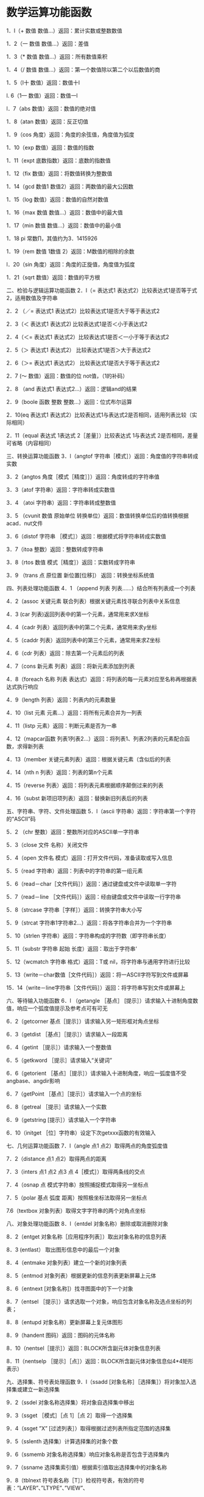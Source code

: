 * 数学运算功能函数
  1．l（+  数值 数值…）返回：累计实数或整数数值

    1．2（一  数值 数值…）返回：差值

    1．3（*  数值 数值…）返回：所有数值乘积

    1．4（/  数值 数值…）返回：第一个数值除以第二个以后数值的商

    1．5（l十 数值）返回：数值十l

    l. 6（1— 数值）返回：数值一l

    l．7（abs 数值）返回：数值的绝对值

    1．8（atan 数值）返回：反正切值

    1．9（cos 角度）返回：角度的余弦值，角度值为弧度

    1．10（exp 数值）返回：数值的指数

    1．11（expt  底数指数）返回：底数的指数值

    1．12（fix 数值）返回：将数值转换为整数值

    1．14（gcd  数值1 数值2）返回：两数值的最大公因数

    1．15（log 数值）返回：数值的自然对数值

    1．16（max 数值 数值…）返回：数值中的最大值

    1．17（min 数值 数值…）返回：数值中的最小值

    1．18 pi              常数∏，其值约为3．1415926

    1．19（rem 数值   1数值  2）返回：M数值的相除的余数

    l．20（sin 角度）返回：角度的正旋值，角度值为弧度

    1．21（sqrt 数值）返回：数值的平方根

二、检验与逻辑运算功能函数
    2．l（=  表达式1  表达式2）比较表达式1是否等于式2，适用数值及字符串

    2．2 （／=  表达式1  表达式2）比较表达式1是否大于等于表达式2

    2．3（＜  表达式1  表达式2)    比较表达式1是否＜小于表达式2

    2．4（＜=  表达式1  表达式2）比较表达式1是否＜一小于等于表达式2

    2．5（＞  表达式1  表达式2）    比较表达式1是否＞大于表达式2

    2．6（＞=  表达式1  表达式2） 比较表达式1是否大于等于表达式2

    2．7 (～  数值）返回：数值的位 not值，（1的补码）

    2．8 （and  表达式1  表达式2…）返回：逻辑and的结果

    2．9（boole  函数 整数 整数…）返回：位式布尔运算

    2．10(eq  表达式1  表达式2）比较表达式1与表达式2是否相同，适用列表比较（实际相同）

    2．11（equal  表达式  1表达式 2［差量］）比较表达式  1与表达式 2是否相同，差量可省略（内容相同）

三、转换运算功能函数
    3．l（angtof  字符串［模式］）返回：角度值的字符串转成实数

    3．2（angtos  角度［模式［精度］］）返回：角度转成的字符串值

    3．3（atof  字符串）返回：字符串转成实数值

    3．4 （atoi  字符串）返回：字符串转成整数值

    3．5 （cvunit  数值 原始单位 转换单位）返回：数值转换单位后的值转换根据acad．nut文件

    3．6（distof  字符串 ［模式］）返回：根据模式将字符串转成实数值

    3．7（itoa  整数）返回：整数转成字符串

    3．8（rtos  数值 模式［精度］）返回：实数转成字符串

3．9 （trans  点 原位置 新位置[位移]） 返回：转换坐标系统值

四、列表处理功能函数
4．1 （append  列表 列表……）结合所有列表成一个列表

4．2（assoc  关键元素 联合列表）根据关键元素找寻联合列表中关系信息

4．3 (car  列表)返回列表中的第一个元素，通常用来求X坐标

4．4（cadr  列表）返回列表中的第二个元素，通常用来求y坐标

4．5（caddr  列表）返回列表中的第三个元素，通常用来求Z坐标

4．6（cdr  列表）返回：除去第一个元素后的列表

4．7（cons  新元素 列表）返回：将新元素添加到列表

4．8（foreach 名称  列表 表达式）返回：将列表的每一元素对应至名称再根据表达式执行响应

4．9（length  列表）返回：列表内的元素数量

4．10（list  元素 元素…）返回：将所有元素合并为一列表

4．11（listp  元素）返回：判断元素是否为一串

4．12（mapcar函数 列表1列表2…）返回：将列表1、列表2列表的元素配合函数，求得新列表

4．13（member  关键元素列表）返回：根据关键元素（含似后的列表

4．14（nth  n  列表）返回：列表的第n个元素

4．15（reverse  列表）返回：将列表元素根据顺序颠倒过来的列表

4．16（subst  新项旧项列表）返回：替换新旧列表后的列表

五、字符串、字符、文件处理函数
5．l（ascii  字符串）返回：字符串第一个字符的“ASCII”码

5．2 （chr  整数）返回：整数所对应的ASCII单一字符串

5．3（close  文件 名称）关闭文件

5．4（open  文件名 模式）返回：打开文件代码，准备读取或写入信息

5．5（read 字符串）返回：列表中的字符串的第一组元素

5．6（read－char［文件代码］）返回：通过键盘或文件中读取单一字符

5．7（read－line ［文件代码］）返回：经由键盘或文件中读取一行字符串

5．8（strcase  字符串［字样］）返回：转换字符串大小写

5．9（strcat  字符串1字符串2…）返回：将各字符串合并为一个字符串

5．10（strlen  字符串）返回：字符串构成的字符数（即字符串长度）

5．11（substr  字符串 起始 长度）返回：取出于字符串‘

5．12（wcmatch  字符串 格式）返回：T或  nil，将字符串与通用字符进行比较

5．13（write－char数值［文件代码］）返回：将一ASCII字符写到文件或屏幕

15．14（write－line字符串［文件代码］）返回：将字符串写到文件或屏幕上

六、等待输入功能函数
6．l  （getangle ［基点］ [提示］）请求输入十进制角度数值，响应一个弧度值提示及参考点可有可无

6．2（getcorner 基点［提示］）请求输入另一矩形框对角点坐标

6．3（getdist ［基点］［提示］）请求输入一段距离

6．4（getint ［提示］）请求输入一个整数值

6．5（getkword ［提示］请求输入“关键词”

6．6（getorient ［基点］［提示］）请求输入十进制角度，响应一弧度值不受angbase、angdir影响

6．7（getPoint ［基点］［提示］）请求输入一个点的坐标

6．8（getreal ［提示］请求输入一个实数

6．9（getstring  [提示］）请求输入一个字符串

6．10（initget ［位］字符串）设定下次getxxx函数的有效输入

七、几何运算功能函数
7．l（angle  点1  点2）取得两点的角度弧度值

7．2（distance  点1  点2）取得两点的距离

7．3（inters  点1   点2   点3  点 4［模式］）取得两条线的交点

7．4（osnap  点  模式字符串）按照捕捉模式取得另一坐标点

7．5（polar 基点 弧度 距离）按照极坐标法取得另一坐标点

7.6（textbox  对象列表）取得文字字符串的两个对角点坐标

八、对象处理功能函数
8．l（entdel  对象名称）删除或取消删除对象

8．2（entget  对象名称［应用程序列表］）取出对象名称的信息列表

8．3 (entlast）          取出图形信息中的最后一个对象

8．4（entmake  对象列表）建立一个新的对象列表

8．5（entmod  对象列表）根据更新的信息列表更新屏幕上元体

8．6（entnext [对象名称]）找寻图面中的下一个对象

8．7（entsel ［提示］）请求选取一个对象，响应包含对象名称及选点坐标的列表；

8．8（entupd  对象名称）更新屏幕上复元体图形

8．9（handent  图码）返回：图码的元体名称

8．10（nentsel［提示］）返回：BLOCK所含副元体对象信息列表

8．11（nentselp ［提示］［点］）返回：BLOCK所含副元体对象信息似4*4矩形表示）

九、选择集、符号表处理函数
9．l（ssadd  [对象名称］［选择集］）将对象加入选择集或建立一新选择集

9．2（ssdel  对象名称选择集）将对象自选择集中移出

9．3（ssget ［模式］［点  1］［点  2］取得一个选择集

9．4（ssget ”X” [过滤列表］）取得根据过滤列表所指定范围的选择集

9．5（sslenth  选择集）计算选择集的对象个数

9．6（ssmemb  对象名称选择集）响应对象名称是否包含于选择集内

9．7（ssname  选择集索引值）根据索引值取出选择集中的对象名称

9．8（tblnext  符号表名称［T］）检视符号表，有效的符号表：”LAYER”、”LTYPE”、”VIEW”、

”STYLE”、”BLOCK”

9．9（tblsearch  符号表名称  符号）在符号表中搜寻符号

十 、AutoCAD相关查询、控制功能函数 
10．l（command  ”AutoCAD命令”…）超重量级函数，调用执行 AutoCAD命令

10．2（findfile  文件名）返回：该文件名的路径及文件名

10．3（getfiled  标题 内定档名 扩展名 旗号）通过标准  AutoCAD文件对话  DCL对话框获得文件

10．4（getenv  ”环境变量”）取得该环境变量的设定值，以字符串表示

10．5（getvar  ”系统变量”）取得该系统变量的设定值，以字符串表示         

10．6（setvar  ”系统变量”值）设定该系统变量的值

10．7（regapp  应用类项）将目前的AutoCAD图形登记为一个应用程序名称

十一、判断式、循环相关功能函数
11．1（If ＜比较式＞ ＜表达式1＞ [表达式2] 检算比较式结果，如果为真，执行＜表达式1＞，否则执行＜表达式2＞

11．2（ repeat  次数  [< 表达式＞ ＜表达式＞…］）重复执行 N次表达式

11．3（While ＜比较式＞ ＜表达式＞…）  当条件成立则执行表达式内容

11．4（cond  ＜比较式 1＞ ＜表达式 1＞        多条件式的  if整合功能

＜比较式2＞ ＜表达式2＞

 ＜比较式3＞＜表达式3＞）

11．5 （ prong  表达式1 表达式2…）  连接其中的表达式为一组，常用于配合if、cond等函数

十二、函数处理、定义、追踪与错误处理功能函数
12．l（*error*  字符串）程序错误时的警示信息

12．2（alert  字符串）以对话框式显示出警告字符串

12．3（apply 功能函数列表）将功能函数与列表结合后执行

12．4（defun  名称  自变量列表表达式＿．）自定函数或子程序

12．5（eval 表达式）返回：表达式的执行结果

12．6（exit）强制退出目前的应用程序

12．7（lambda 自变量表达式）定义未命名的函数

12．8（progn  表达式1  表达式2…）连接其内的表达式为一组，常用于配合if、cond等函数

12．9（quit）强制退出目前的应用程序

12．10（tablet 代码 [列1列2列3方向]）取用或建立对数字板的校调

12．11（trace 函数…）对函数设定追踪标记，辅助检错

12．12（untrace  函数…）对函数设定解除追踪标记

十三、显示、打印控制功能函数
13．l（gfaphscr）作图环境切换到图形画面

13．2（grclear）暂时清除模前的屏幕画面

13．3（grdraw起点终点颜色[亮显］）暂时性的画出一条线

13．4（grread［追踪］）由输入设备读取追踪值

13．5（grtext位置字符串［亮显］）将字符串显示在状态列或屏幕菜单上

13．6（grvecs向量列表［转置矩阵］）暂时性的画出多条线

13．7（menucmd字符串）；提供在  AlltOLISP中调用各菜单

13．8（Prinl［表达式［文件代码］］将表达式打印于命令区或已打开的文件句柄字符则以“\”为前缀展开

13．9（pinc［表达式［文件代码］］除句柄字符则不以”＼”为前缀展外开其余同Prinl

13．10（print［表达式［文件代码］］除表达式会往下一新行列出，及空一格外其余同prinl

13．11（prompt信息）将信息显示于屏幕的命令区，并随后响应一个nil信息

13．12（redraw［对象名称［模式］］）重绘整张图或根据对象名称重绘该图形

13．13（terpri）           在屏幕上显示新列

13．14（textscr）           作图环境切换到文字画面

13．15（textpage）清除文字画面文字类似  DOS的cls命令

13．16（vports）返回：窗口组态列表

十四、符号、元素、表达式处理功能函数
14．l（atom元素）如果元素不是列表，响应T，否则为nil

14．2（atoms－family格式闲号列表］）返回：一组己定义函数的符号列表

14．3（boundp表达式）返回：T或 nil，响应表达式是否有值存在

14．4（minusp元素）返回：T或n儿元素是否为负值

14．5（not元素）返回：T或n儿判定元素是否为ni1

14．6（null元素）返回：T或nil判定元素是否被赋予nil值

14．7（numberp元素）返回：T或nil，元素是否为整数或实数

14．8（quote表达式）响应表达式未检算前状态，同“‘”功能

14．9（set符号 表达式）将表达式结果设定给带单引号’符号

14．10（setq符号1 表达式1［符号2表达式2］…）设定表达式结果给各符号

14．11（type元素）返回：元素的信息型态

14．12（zerop元素）返回：T或nil，元素是否为0值

十五、ADS、ARX、AutoLISP加载与卸载函数
15．l（ads）返回：目前加载ADS程序列表

15．2（arx）返回：目前加载 ARX程序列表

15．3（arxload应用程序［出错处理］））返回：加载 ARX程序

15．4（arxunload应用程序［出错处理］））返回：卸载 ARX程序

15．5（ver）             返回：目前  AutoLISP版本字符串

15．6（load LSP文件名［加载失败］）加载 AutoLISP文件（*．lsp）

15．7 （xload应用程序[错处理]）加载ADS应用程序

15．8  （xunloa应用程序［出错处理］）卸载 ADS应用程序

十六、内存空间管理函数
16．l（alloc数值）以节点数值设定区段大小

16．2（expand数值）以区段数值配置节点空间

16．3（gc）强制收回废内存

16．4（mem）显示目前的内存使用状态

16．5（xdroom对象名称）返回对象扩展信息允许使用的内存空间

16．6（xdsize列表）返回对象扩展信息所占用的内存空间

十七、其它重要的功能函数
17．l（acad­_colordlg 颜色码 旗号）显示出标准  AutoCAD颜色选择对话框

17．2（acad_helpdlg 求助文件名 主题）显示出标准 AutoCAD求助对话框

17．3（acad_strlsort字符串列表）作字符串列表排序

17．4（bherrs）         取得 bhatch与   bpcly失败所产生的错误信息

17．5（bhatch点［选择集[向量］］）根据 Pick point选点方式调用 bhatch命令，绘制选集区域的剖面线

17．6（bpoly点［选择集[向量]］）根据Pick point选点方式调用bpoly命令并产生一定域Polyline

17．7（cal计算式字符串）执行如  CAL计算功能

十八、ADS、ARX外部定义的3D函数
18.1（align自变量  1 自变量 2．．．．）执行如  ALIGN命令各选项顺序

18．2（c：3dsin模式3DS文件名）导入3DS文件

18．3（C：3dsout模式3DS文件名）输出3DS文件

18．4（c：background模式［选项］）设定渲染背景

18．5（C：fog模式［选项］）设定渲染的雾效果

18．6（C：light模式［选项］）设定渲染的灯光控制

18．7（c：lsedit模式【选项1】设定渲染的景物控制

18．8（C：lslib模式［选项］）管理景物图库

18．9（c：matilb模式 材质 材质库名）管理材质数据库

18．10（c：mirror3d 自变量1 自变量2……） 执行如MIRROR3D命令

18．11（C：psdrap模式）根据模式设定值（0或1），传唤psdrap命令

18．12（C：psfill对象名称  图案名称［自变量1［自变量2］］）以POStSCript图案填满

18．13（c：psin文件名 位置 比例）插入一个Postscript（*．eps）文件

18．14（c：render［渲染文件］）执行渲染效果

18．15（C：rfileopt格式 自变量1 自变量2 自变量3…）设定执行渲染选项

18．16（c：replay影像文件名 影像类别［选项］）展示影像文件TGA、BMP、TIF

18．17（C：rmat模式 选项）控管材质建立、贴附、编辑、分离

18．18（c：rotate3d自变量 1 自变量2…）执行如 ROTATE3D命令各选项顺序

18．19（C：rpref模式 选项［设定］）渲染环境设定

18．20（c：saveimg影像文件名影像类别［选项］）储存图像文件TGA、BMP、TIF

18．21 （c：scene模式 [选项]）    SCENE场景管理

18．22（C：setuv模式 选集 自变量1 自变量2…）SETUV贴图模式管理

18．23（C：showmat自变量1）显示对象的材质贴附信息

18．24（C：solprof自变量  1 自变量工．．）建立  3D实体的轮廓影像

18．25（C：StatS［渲染信息文件］）显示渲染信息统计信息

十九、ADS、ARX外部定义的数据库相关函数
19．l（c：aseadmin自变量1 自变量2…）管理外部数据库

19．2（c：aseexportt自变量1 自变量2…）输出信息

19．3 （c：aselinks自变量1 自变量2…）连接对象与信息

19．4（c：aserow自变量1 自变量2…）管理外部信息表格

19．5（c：aseselect自变量1 自变量2…）建立外部信息与对象选集

19．6 （c：asesqled自变量 1 自变量2…） 执行SQL程序
